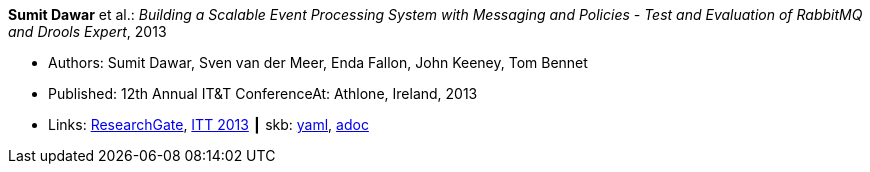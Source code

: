 //
// This file was generated by SKB-Dashboard, task 'lib-yaml2src'
// - on Wednesday November  7 at 08:42:48
// - skb-dashboard: https://www.github.com/vdmeer/skb-dashboard
//

*Sumit Dawar* et al.: _Building a Scalable Event Processing System with Messaging and Policies - Test and Evaluation of RabbitMQ and Drools Expert_, 2013

* Authors: Sumit Dawar, Sven van der Meer, Enda Fallon, John Keeney, Tom Bennet
* Published: 12th Annual IT&T ConferenceAt: Athlone, Ireland, 2013
* Links:
      link:https://www.researchgate.net/publication/326905013_Building_a_Scalable_Event_Processing_System_with_Messaging_and_Policies-Test_and_Evaluation_of_RabbitMQ_and_Drools_Expert[ResearchGate],
      link:http://ittconference.ie/index.php?page=12th-annual-conference---ait[ITT 2013]
    ┃ skb:
        https://github.com/vdmeer/skb/tree/master/data/library/inproceedings/2010/dawar-2013-itt.yaml[yaml],
        https://github.com/vdmeer/skb/tree/master/data/library/inproceedings/2010/dawar-2013-itt.adoc[adoc]

